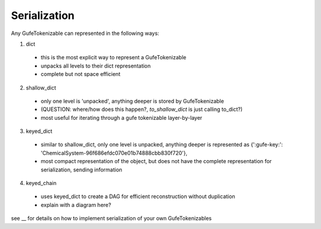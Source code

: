 
Serialization
=============


Any GufeTokenizable can represented in the following ways:

1. dict

  - this is the most explicit way to represent a GufeTokenizable
  - unpacks all levels to their dict representation
  - complete but not space efficient

2. shallow_dict

  - only one level is 'unpacked', anything deeper is stored by GufeTokenizable 
  - (QUESTION: where/how does this happen?, `to_shallow_dict` is just calling to_dict?)
  - most useful for iterating through a gufe tokenizable layer-by-layer

3. keyed_dict

  - similar to shallow_dict, only one level is unpacked, anything deeper is represented as
    {':gufe-key:': 'ChemicalSystem-96f686efdc070e01b74888cbb830f720'},
  - most compact representation of the object, but does not have the complete representation for serialization, sending information

4. keyed_chain

  - uses keyed_dict to create a DAG for efficient reconstruction without duplication
  - explain with a diagram here?

see __ for details on how to implement serialization of your own GufeTokenizables